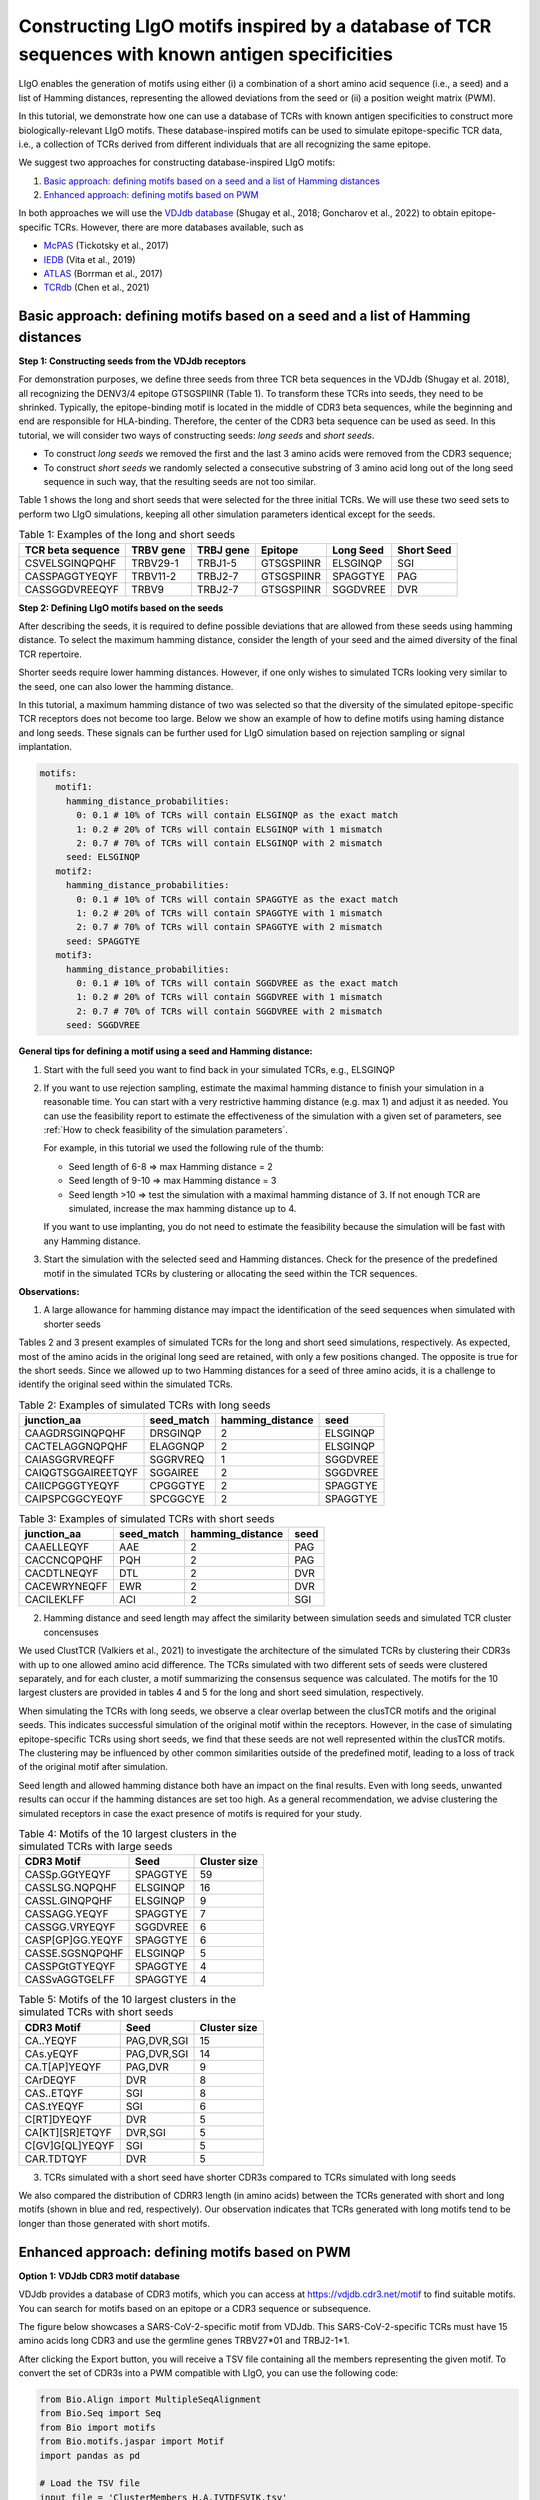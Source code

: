 Constructing LIgO motifs inspired by a database of TCR sequences with known antigen specificities
===================================================

LIgO enables the generation of motifs using either (i) a combination of a short amino acid sequence (i.e., a seed) and a list of Hamming distances, representing the allowed deviations from the seed or (ii) a position weight matrix (PWM). 

In this tutorial, we demonstrate how one can use a database of TCRs with known antigen specificities to construct more biologically-relevant LIgO motifs. These database-inspired motifs can be used to simulate epitope-specific TCR data, i.e., a collection of TCRs derived from different individuals that are all recognizing the same epitope. 

We suggest two approaches for constructing database-inspired LIgO motifs:

1. `Basic approach: defining motifs based on a seed and a list of Hamming distances <#basic-approach:-defining-motifs-based-on-a-seed-and-a-list-of-Hamming-distances>`_

2. `Enhanced approach: defining motifs based on PWM <#enhanced-approach:-defining-motifs-based-on-pwm>`_

In both approaches we will use the  `VDJdb database <https:vdjdb.cdr3.net/>`_  (Shugay et al., 2018; Goncharov et al., 2022) to obtain epitope-specific TCRs. However, there are more databases available, such as 

- `McPAS <https://friedmanlab.weizmann.ac.il/McPAS-TCR/>`_ (Tickotsky et al., 2017) 

- `IEDB <https://www.iedb.org/>`_  (Vita et al., 2019) 

- `ATLAS <https://atlas.wenglab.org/web/>`_  (Borrman et al., 2017) 

- `TCRdb <http://bioinfo.life.hust.edu.cn/TCRdb/#/>`_  (Chen et al., 2021) 


Basic approach: defining motifs based on a seed and a list of Hamming distances
---------------------------------------

**Step 1: Constructing seeds from the VDJdb receptors**

For demonstration purposes, we define three seeds from three TCR beta sequences in the VDJdb (Shugay et al. 2018), all recognizing the DENV3/4 epitope GTSGSPIINR (Table 1). To transform these TCRs into seeds, they need to be shrinked. Typically, the epitope-binding motif is located in the middle of CDR3 beta sequences, while the beginning and end are responsible for HLA-binding. Therefore, the center of the CDR3 beta sequence can be used as seed. In this tutorial, we will consider two ways of constructing seeds: *long seeds* and *short seeds*.

- To construct *long seeds* we removed the first and the last 3 amino acids were removed from the CDR3 sequence;

- To construct *short seeds* we randomly selected a consecutive substring of 3 amino acid long out of the long seed sequence in such way, that the resulting seeds are not too similar.

Table 1 shows the long and short seeds that were selected for the three initial TCRs. We will use these two seed sets to perform two LIgO simulations, keeping all other simulation parameters identical except for the seeds.


.. list-table:: Table 1: Examples of the long and short seeds
  :header-rows: 1

  * - TCR beta sequence
    - TRBV gene
    - TRBJ gene
    - Epitope
    - Long Seed
    - Short Seed
  * - CSVELSGINQPQHF
    - TRBV29-1
    - TRBJ1-5
    - GTSGSPIINR
    - ELSGINQP
    - SGI
  * - CASSPAGGTYEQYF
    - TRBV11-2
    - TRBJ2-7
    - GTSGSPIINR
    - SPAGGTYE
    - PAG
  * - CASSGGDVREEQYF
    - TRBV9
    - TRBJ2-7
    - GTSGSPIINR
    - SGGDVREE
    - DVR


**Step 2: Defining LIgO motifs based on the seeds**

After describing the seeds, it is required to define possible deviations that are allowed from these seeds using hamming distance. To select the maximum hamming distance, consider the length of your seed and the aimed diversity of the final TCR repertoire. 

.. note::
Shorter seeds require lower hamming distances. However, if one only wishes to simulated TCRs looking very similar to the seed, one can also lower the hamming distance. 

In this tutorial, a maximum hamming distance of two was selected so that the diversity of the simulated epitope-specific TCR receptors does not become too large. Below we show an example of how to define motifs using haming distance and long seeds. These signals can be further used for LIgO simulation based on rejection sampling or signal implantation.

.. code-block:: yaml

 motifs:
    motif1:
      hamming_distance_probabilities:
        0: 0.1 # 10% of TCRs will contain ELSGINQP as the exact match 
        1: 0.2 # 20% of TCRs will contain ELSGINQP with 1 mismatch 
        2: 0.7 # 70% of TCRs will contain ELSGINQP with 2 mismatch 
      seed: ELSGINQP
    motif2:
      hamming_distance_probabilities:
        0: 0.1 # 10% of TCRs will contain SPAGGTYE as the exact match 
        1: 0.2 # 20% of TCRs will contain SPAGGTYE with 1 mismatch 
        2: 0.7 # 70% of TCRs will contain SPAGGTYE with 2 mismatch
      seed: SPAGGTYE
    motif3:
      hamming_distance_probabilities:
        0: 0.1 # 10% of TCRs will contain SGGDVREE as the exact match
        1: 0.2 # 20% of TCRs will contain SGGDVREE with 1 mismatch 
        2: 0.7 # 70% of TCRs will contain SGGDVREE with 2 mismatch
      seed: SGGDVREE

**General tips for defining a motif using a seed and Hamming distance:**

#. Start with the full seed you want to find back in your simulated TCRs, e.g., ELSGINQP

#.  If you want to use rejection sampling, estimate the maximal hamming distance to finish your simulation in a reasonable time. You can start with a very restrictive hamming distance (e.g. max 1) and adjust it as needed. You can use the feasibility report to estimate the effectiveness of the simulation with a given set of parameters, see :ref:`How to check feasibility of the simulation parameters`.   

    For example, in this tutorial we used the following rule of the thumb:

    - Seed length of 6-8 => max Hamming distance = 2

    - Seed length of 9-10 => max Hamming distance = 3

    - Seed length >10 => test the simulation with a maximal hamming distance of 3. If not enough TCR are simulated, increase the max hamming distance up to 4.

    If you want to use implanting, you do not need to estimate the feasibility because the simulation will be fast with any Hamming distance.

#. Start the simulation with the selected seed and Hamming distances. Check for the presence of the predefined motif in the simulated TCRs by clustering or allocating the seed within the TCR sequences.


**Observations:** 

1. A large allowance for hamming distance may impact the identification of the seed sequences when simulated with shorter seeds

Tables 2 and 3 present examples of simulated TCRs for the long and short seed simulations, respectively. As expected, most of the amino acids in the original long seed are retained, with only a few positions changed. The opposite is true for the short seeds. Since we allowed up to two Hamming distances for a seed of three amino acids, it is a challenge to identify the original seed within the simulated TCRs.

.. list-table:: Table 2: Examples of simulated TCRs with long seeds
  :header-rows: 1

  * - junction_aa
    - seed_match
    - hamming_distance
    - seed
  * - CAAGDRSGINQPQHF
    - DRSGINQP
    - 2
    - ELSGINQP
  * - CACTELAGGNQPQHF
    - ELAGGNQP
    - 2
    - ELSGINQP
  * - CAIASGGRVREQFF
    - SGGRVREQ
    - 1
    - SGGDVREE
  * - CAIQGTSGGAIREETQYF
    - SGGAIREE
    - 2
    - SGGDVREE
  * - CAIICPGGGTYEQYF
    - CPGGGTYE
    - 2
    - SPAGGTYE
  * - CAIPSPCGGCYEQYF
    - SPCGGCYE
    - 2
    - SPAGGTYE

.. list-table:: Table 3: Examples of simulated TCRs with short seeds
  :header-rows: 1

  * - junction_aa
    - seed_match
    - hamming_distance
    - seed
  * - CAAELLEQYF
    - AAE
    - 2
    - PAG
  * - CACCNCQPQHF
    - PQH
    - 2
    - PAG
  * - CACDTLNEQYF
    - DTL
    - 2
    - DVR
  * - CACEWRYNEQFF
    - EWR
    - 2
    - DVR
  * - CACILEKLFF
    - ACI
    - 2
    - SGI



2. Hamming distance and seed length may affect the similarity between simulation seeds and simulated TCR cluster concensuses

We used ClustTCR (Valkiers et al., 2021) to investigate the architecture of the simulated TCRs by clustering their CDR3s with up to one allowed amino acid difference. The TCRs simulated with two different sets of seeds were clustered separately, and for each cluster, a motif summarizing the consensus sequence was calculated. The motifs for the 10 largest clusters are provided in tables 4 and 5 for the long and short seed simulation, respectively.

When simulating the TCRs with long seeds, we observe a clear overlap between the clusTCR motifs and the original seeds. This indicates successful simulation of the original motif within the receptors. However, in the case of simulating epitope-specific TCRs using short seeds, we find that these seeds are not well represented within the clusTCR motifs. The clustering may be influenced by other common similarities outside of the predefined motif, leading to a loss of track of the original motif after simulation.

.. note::

Seed length and allowed hamming distance both have an impact on the final results. Even with long seeds, unwanted results can occur if the hamming distances are set too high. As a general recommendation, we advise clustering the simulated receptors in case the exact presence of motifs is required for your study.

.. list-table:: Table 4: Motifs of the 10 largest clusters in the simulated TCRs with large seeds
  :header-rows: 1

  * - CDR3 Motif
    - Seed
    - Cluster size
  * - CASSp.GGtYEQYF
    - SPAGGTYE
    - 59
  * - CASSLSG.NQPQHF
    - ELSGINQP
    - 16
  * - CASSL.GINQPQHF
    - ELSGINQP
    - 9
  * - CASSAGG.YEQYF
    - SPAGGTYE
    - 7
  * - CASSGG.VRYEQYF
    - SGGDVREE
    - 6
  * - CASP[GP]GG.YEQYF
    - SPAGGTYE
    - 6
  * - CASSE.SGSNQPQHF
    - ELSGINQP
    - 5
  * - CASSPGtGTYEQYF
    - SPAGGTYE
    - 4
  * - CASSvAGGTGELFF
    - SPAGGTYE
    - 4

.. list-table:: Table 5: Motifs of the 10 largest clusters in the simulated TCRs with short seeds
  :header-rows: 1

  * - CDR3 Motif
    - Seed
    - Cluster size
  * - CA..YEQYF
    - PAG,DVR,SGI
    - 15
  * - CAs.yEQYF
    - PAG,DVR,SGI
    - 14
  * - CA.T[AP]YEQYF
    - PAG,DVR
    - 9
  * - CArDEQYF
    - DVR
    - 8
  * - CAS..ETQYF
    - SGI
    - 8
  * - CAS.tYEQYF
    - SGI
    - 6
  * - C[RT]DYEQYF
    - DVR
    - 5
  * - CA[KT][SR]ETQYF
    - DVR,SGI
    - 5
  * - C[GV]G[QL]YEQYF
    - SGI
    - 5
  * - CAR.TDTQYF
    - DVR
    - 5

3. TCRs simulated with a short seed have shorter CDR3s compared to TCRs simulated with long seeds

We also compared the distribution of CDRR3 length (in amino acids) between the TCRs generated with short and long motifs (shown in blue and red, respectively). Our observation indicates that TCRs generated with long motifs tend to be longer than those generated with short motifs.

.. image:: ../_static/figures/usecase_VDJdb_motifs_length_distribution.png
  :width: 500



Enhanced approach: defining motifs based on PWM 
---------------------------------------

**Option 1: VDJdb CDR3 motif database**

VDJdb provides a database of CDR3 motifs, which you can access at https://vdjdb.cdr3.net/motif to find suitable motifs. You can search for motifs based on an epitope or a CDR3 sequence or subsequence.

The figure below showcases a SARS-CoV-2-specific motif from VDJdb. This SARS-CoV-2-specific TCRs must have 15 amino acids long CDR3 and use the germline genes TRBV27*01 and TRBJ2-1*1.

.. image:: ../_static/figures/VDJdb_CDR3_database.png
  :width: 1500

After clicking the Export button, you will receive a TSV file containing all the members representing the given motif. To convert the set of CDR3s into a PWM compatible with LIgO, you can use the following code:

.. code-block:: python

  from Bio.Align import MultipleSeqAlignment
  from Bio.Seq import Seq
  from Bio import motifs
  from Bio.motifs.jaspar import Motif
  import pandas as pd

  # Load the TSV file
  input_file = 'ClusterMembers_H.A.IVTDFSVIK.tsv' 
  df = pd.read_csv(input_file, sep='\t')

  # Construct the motif
  sequences = [Seq(seq) for seq in df['cdr3aa'].tolist()]
  alignment = MultipleSeqAlignment(sequences)
  motif = motifs.create(alignment)
  jaspar_motif = Motif(alphabet=motif.alphabet, counts=motif.counts)

  # Save the PWM in jaspar format
  jaspar_output = 'pwm.jaspar'
  with open(jaspar_output, 'w') as f:
    f.write(f'>ClusterMembers_H.A.IVTDFSVIK\n')
    f.write(jaspar_motif.format('jaspar'))

Finally, the motif file pwm.jaspar can be used to define LIgO signal. Additional CDR3 length restricrion (15AA) can be added using the sequence_len_limits parameter in the simulation config item

.. code-block:: yaml

 motifs:
   sars-cov-2_motif:
     file_path: pwm.jaspar
        threshold: 2 # the threshold to consider the sequence as containing the motif, can be changed
 signals:
    signal1:
      v_call: TRBV27*01
      j_call: TRBJ2-1*01
      motifs: [sars-cov-2_motif]

**Option 2: VDJdb clustering by the user**

Alternatively, one can cluster VDJdb (or any other database) to obtain PWMs for LIgO simulation. In this tutorial we demonstrate how to cluster VDJdb database using the clusTCR tool (Valkiers et al., 2021). For more information on clusTCR, see `clusTCR documentation <https://svalkiers.github.io/clusTCR/>`_.









